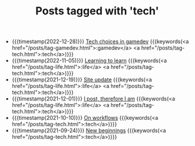 #+TITLE: Posts tagged with 'tech'
#+ATTR_HTML: :class posts-list
- {{{timestamp(2022-12-28)}}} [[file:tech-choices-in-gamedev.org][Tech choices in gamedev]] {{{keywords(<a href="/posts/tag-gamedev.html">:gamedev</a> <a href="/posts/tag-tech.html">:tech</a>)}}}
- {{{timestamp(2022-11-05)}}} [[file:learning-to-learn.org][Learning to learn]] {{{keywords(<a href="/posts/tag-life.html">:life</a> <a href="/posts/tag-tech.html">:tech</a>)}}}
- {{{timestamp(2021-12-19)}}} [[file:site-update.org][Site update]] {{{keywords(<a href="/posts/tag-life.html">:life</a> <a href="/posts/tag-tech.html">:tech</a>)}}}
- {{{timestamp(2021-12-01)}}} [[file:i-post.org][I post, therefore I am]] {{{keywords(<a href="/posts/tag-life.html">:life</a> <a href="/posts/tag-tech.html">:tech</a>)}}}
- {{{timestamp(2021-10-10)}}} [[file:on-workflows.org][On workflows]] {{{keywords(<a href="/posts/tag-tech.html">:tech</a>)}}}
- {{{timestamp(2021-09-24)}}} [[file:new-beginnings.org][New beginnings]] {{{keywords(<a href="/posts/tag-tech.html">:tech</a>)}}}
